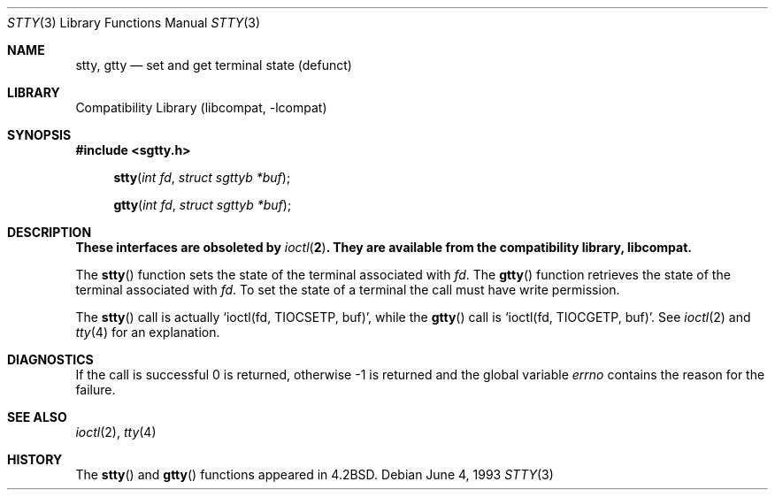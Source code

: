 .\" Copyright (c) 1983, 1991, 1993
.\"	The Regents of the University of California.  All rights reserved.
.\"
.\" Redistribution and use in source and binary forms, with or without
.\" modification, are permitted provided that the following conditions
.\" are met:
.\" 1. Redistributions of source code must retain the above copyright
.\"    notice, this list of conditions and the following disclaimer.
.\" 2. Redistributions in binary form must reproduce the above copyright
.\"    notice, this list of conditions and the following disclaimer in the
.\"    documentation and/or other materials provided with the distribution.
.\" 3. Neither the name of the University nor the names of its contributors
.\"    may be used to endorse or promote products derived from this software
.\"    without specific prior written permission.
.\"
.\" THIS SOFTWARE IS PROVIDED BY THE REGENTS AND CONTRIBUTORS ``AS IS'' AND
.\" ANY EXPRESS OR IMPLIED WARRANTIES, INCLUDING, BUT NOT LIMITED TO, THE
.\" IMPLIED WARRANTIES OF MERCHANTABILITY AND FITNESS FOR A PARTICULAR PURPOSE
.\" ARE DISCLAIMED.  IN NO EVENT SHALL THE REGENTS OR CONTRIBUTORS BE LIABLE
.\" FOR ANY DIRECT, INDIRECT, INCIDENTAL, SPECIAL, EXEMPLARY, OR CONSEQUENTIAL
.\" DAMAGES (INCLUDING, BUT NOT LIMITED TO, PROCUREMENT OF SUBSTITUTE GOODS
.\" OR SERVICES; LOSS OF USE, DATA, OR PROFITS; OR BUSINESS INTERRUPTION)
.\" HOWEVER CAUSED AND ON ANY THEORY OF LIABILITY, WHETHER IN CONTRACT, STRICT
.\" LIABILITY, OR TORT (INCLUDING NEGLIGENCE OR OTHERWISE) ARISING IN ANY WAY
.\" OUT OF THE USE OF THIS SOFTWARE, EVEN IF ADVISED OF THE POSSIBILITY OF
.\" SUCH DAMAGE.
.\"
.\"     from: @(#)stty.3	8.1 (Berkeley) 6/4/93
.\"	stty.3,v 1.9 2003/08/07 16:44:15 agc Exp
.\"
.Dd June 4, 1993
.Dt STTY 3
.Os
.Sh NAME
.Nm stty ,
.Nm gtty
.Nd set and get terminal state (defunct)
.Sh LIBRARY
.Lb libcompat
.Sh SYNOPSIS
.In sgtty.h
.Fn stty "int fd" "struct sgttyb *buf"
.Fn gtty "int fd" "struct sgttyb *buf"
.Sh DESCRIPTION
.Bf -symbolic
These interfaces are obsoleted by
.Xr ioctl 2 .
They are available from the compatibility library, libcompat.
.Ef
.Pp
The
.Fn stty
function
sets the state of the terminal associated with
.Fa fd .
The
.Fn gtty
function
retrieves the state of the terminal associated
with
.Fa fd .
To set the state of a terminal the call must have
write permission.
.Pp
The
.Fn stty
call is actually
.Ql ioctl(fd, TIOCSETP, buf) ,
while
the
.Fn gtty
call is
.Ql ioctl(fd, TIOCGETP, buf) .
See
.Xr ioctl 2
and
.Xr tty 4
for an explanation.
.Sh DIAGNOSTICS
If the call is successful 0 is returned, otherwise \-1 is
returned and the global variable
.Va errno
contains the reason for the failure.
.Sh SEE ALSO
.Xr ioctl 2 ,
.Xr tty 4
.Sh HISTORY
The
.Fn stty
and
.Fn gtty
functions appeared in
.Bx 4.2 .
